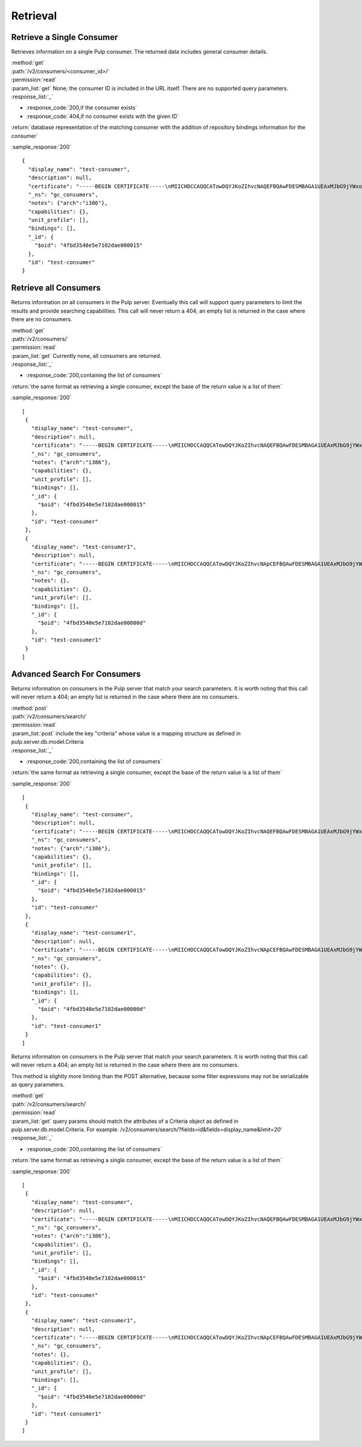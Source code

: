 Retrieval
=========

Retrieve a Single Consumer
----------------------------

Retrieves information on a single Pulp consumer. The returned data includes
general consumer details.

| :method:`get`
| :path:`/v2/consumers/<consumer_id>/`
| :permission:`read`
| :param_list:`get` None; the consumer ID is included in the URL itself. There are
  no supported query parameters.
| :response_list:`_`

* :response_code:`200,if the consumer exists`
* :response_code:`404,if no consumer exists with the given ID`

| :return:`database representation of the matching consumer with the addition of repository bindings information for the consumer`

:sample_response:`200` ::

 {
   "display_name": "test-consumer",
   "description": null,
   "certificate": "-----BEGIN CERTIFICATE-----\nMIICHDCCAQQCATowDQYJKoZIhvcNAQEFBQAwFDESMBAGA1UEAxMJbG9jYWxob3N0\nMB4XDTEyMDUyMzE5MDY0MFoXDTIyMDUyMTE5MDY0MFowGDEWMBQGA1UEAxMNdGVz\ndC1jb25zdW1lcjCBnzANBgkqhkiG9w0BAQEFAAOBjQAwgYkCgYEA7XNQasWOzu0B\nmIr4ByA91GOXXdL1ygxg1iI7XLt3cKyIl7UiJuVDVqjW4/UJ7In3vZYVgGE4hfye\n9/tTxkcYcFqddMclSHmkYTL5LTB564ToJN3XBUFWoqQgi3/tn9GPHiM8u0BQiqFF\nCL+B8trz/F7oh0CuwwCbh7YSZCYSJjMCAwEAATANBgkqhkiG9w0BAQUFAAOCAQEA\nOiaWBqBU5ye8RkOjNg2H8t5EeH5aUi0sQLNd5ER0RKL3hGv7lOaDi2JrEVYefBLW\ntHS7oOKcl1Naf1VI0xoG775fSph+SuHokJkwhqMCZFV+YK5838Rzt46i1s9+EOZn\ncFwn8AUc6f5hlf59OevRzDxzYxd2tFldmlR/mOhIezkpQe/C1bPvYRqu+rNyJNCZ\neoUQkTf/NOQjwYp1u+jyksWGvHctORHPt6OMJwpKu1mhIbmAcNPWvLqvG8kAdU47\nPk3Hipuj/HpjHurn7C6Gm1zb5mgRKaYke6LTf6Hd3/txjBo7gqkwoP3QvPmgV3Dn\n8Y3PoRxp7uq32ogr9j+I1g==\n-----END CERTIFICATE-----",
   "_ns": "gc_consumers",
   "notes": {"arch":"i386"},
   "capabilities": {},
   "unit_profile": [],
   "bindings": [],
   "_id": {
     "$oid": "4fbd3540e5e7102dae000015"
   },
   "id": "test-consumer"
 }


Retrieve all Consumers
-------------------------

Returns information on all consumers in the Pulp server. Eventually this call
will support query parameters to limit the results and provide searching capabilities.
This call will never return a 404; an empty list is returned in the case
where there are no consumers.

| :method:`get`
| :path:`/v2/consumers/`
| :permission:`read`
| :param_list:`get` Currently none, all consumers are returned.
| :response_list:`_`

* :response_code:`200,containing the list of consumers`

| :return:`the same format as retrieving a single consumer, except the base of the return value is a list of them`

:sample_response:`200` ::

 [
  {
    "display_name": "test-consumer",
    "description": null,
    "certificate": "-----BEGIN CERTIFICATE-----\nMIICHDCCAQQCATowDQYJKoZIhvcNAQEFBQAwFDESMBAGA1UEAxMJbG9jYWxob3N0\nMB4XDTEyMDUyMzE5MDY0MFoXDTIyMDUyMTE5MDY0MFowGDEWMBQGA1UEAxMNdGVz\ndC1jb25zdW1lcjCBnzANBgkqhkiG9w0BAQEFAAOBjQAwgYkCgYEA7XNQasWOzu0B\nmIr4ByA91GOXXdL1ygxg1iI7XLt3cKyIl7UiJuVDVqjW4/UJ7In3vZYVgGE4hfye\n9/tTxkcYcFqddMclSHmkYTL5LTB564ToJN3XBUFWoqQgi3/tn9GPHiM8u0BQiqFF\nCL+B8trz/F7oh0CuwwCbh7YSZCYSJjMCAwEAATANBgkqhkiG9w0BAQUFAAOCAQEA\nOiaWBqBU5ye8RkOjNg2H8t5EeH5aUi0sQLNd5ER0RKL3hGv7lOaDi2JrEVYefBLW\ntHS7oOKcl1Naf1VI0xoG775fSph+SuHokJkwhqMCZFV+YK5838Rzt46i1s9+EOZn\ncFwn8AUc6f5hlf59OevRzDxzYxd2tFldmlR/mOhIezkpQe/C1bPvYRqu+rNyJNCZ\neoUQkTf/NOQjwYp1u+jyksWGvHctORHPt6OMJwpKu1mhIbmAcNPWvLqvG8kAdU47\nPk3Hipuj/HpjHurn7C6Gm1zb5mgRKaYke6LTf6Hd3/txjBo7gqkwoP3QvPmgV3Dn\n8Y3PoRxp7uq32ogr9j+I1g==\n-----END CERTIFICATE-----",
    "_ns": "gc_consumers",
    "notes": {"arch":"i386"},
    "capabilities": {},
    "unit_profile": [],
    "bindings": [],
    "_id": {
      "$oid": "4fbd3540e5e7102dae000015"
    },
    "id": "test-consumer"
  },
  {
    "display_name": "test-consumer1",
    "description": null,
    "certificate": "-----BEGIN CERTIFICATE-----\nMIICHDCCAQQCATowDQYJKoZIhvcNApCEFBQAwFDESMBAGA1UEAxMJbG9jYWxob3N0\nMB4XDTEyMDUyMzE5MDY0MFoXDTIyMDUyMTE5MDY0MFowGDEWMBQGA1UEAxMNdGVz\ndC1jb25zdW1lcjCBnzANBgkqhkiG9w0BAQEFAAOBjQAwgYkCgYEA7XNQasWOzu0B\nmIr4ByA91GOXXdL1ygxg1iI7XLt3cKyIl7UiJuVDVqjW4/UJ7In3vZYVgGE4hfye\n9/tTxkcYcFqddMclSHmkYTL5LTB564ToJN3XBUFWoqQgi3/tn9GPHiM8u0BQiqFF\nCL+B8trz/F7oh0CuwwCbh7YSZCYSJjMCAwEAATANBgkqhkiG9w0BAQUFAAOCAQEA\nOiaWBqBU5ye8RkOjNg2H8t5EeH5aUi0sQLNd5ER0RKL3hGv7lOaDi2JrEVYefBLW\ntHS7oOKcl1Naf1VI0xoG775fSph+SuHokJkwhqMCZFV+YK5838Rzt46i1s9+EOZn\ncFwn8AUc6f5hlf59OevRzDxzYxd2tFldmlR/mOhIezkpQe/C1bPvYRqu+rNyJNCZ\neoUQkTf/NOQjwYp1u+jyksWGvHctORHPt6OMJwpKu1mhIbmAcNPWvLqvG8kAdU47\nPk3Hipuj/HpjHurn7C6Gm1zb5mgRKaYke6LTf6Hd3/txjBo7gqkwoP3QvPmgV3Dn\n8Y3PoRxp7uq32ogr9j+I1g==\n-----END CERTIFICATE-----",
    "_ns": "gc_consumers",
    "notes": {},
    "capabilities": {},
    "unit_profile": [],
    "bindings": [],
    "_id": {
      "$oid": "4fbd3540e5e7102dae00000d"
    },
    "id": "test-consumer1"
  }
 ]

Advanced Search For Consumers
--------------------------------

Returns information on consumers in the Pulp server that match your search
parameters. It is worth noting that this call will never return a 404; an empty
list is returned in the case where there are no consumers.

| :method:`post`
| :path:`/v2/consumers/search/`
| :permission:`read`
| :param_list:`post` include the key "criteria" whose value is a mapping structure as defined in pulp.server.db.model.Criteria
| :response_list:`_`

* :response_code:`200,containing the list of consumers`

| :return:`the same format as retrieving a single consumer, except the base of the return value is a list of them`

:sample_response:`200` ::

 [
  {
    "display_name": "test-consumer",
    "description": null,
    "certificate": "-----BEGIN CERTIFICATE-----\nMIICHDCCAQQCATowDQYJKoZIhvcNAQEFBQAwFDESMBAGA1UEAxMJbG9jYWxob3N0\nMB4XDTEyMDUyMzE5MDY0MFoXDTIyMDUyMTE5MDY0MFowGDEWMBQGA1UEAxMNdGVz\ndC1jb25zdW1lcjCBnzANBgkqhkiG9w0BAQEFAAOBjQAwgYkCgYEA7XNQasWOzu0B\nmIr4ByA91GOXXdL1ygxg1iI7XLt3cKyIl7UiJuVDVqjW4/UJ7In3vZYVgGE4hfye\n9/tTxkcYcFqddMclSHmkYTL5LTB564ToJN3XBUFWoqQgi3/tn9GPHiM8u0BQiqFF\nCL+B8trz/F7oh0CuwwCbh7YSZCYSJjMCAwEAATANBgkqhkiG9w0BAQUFAAOCAQEA\nOiaWBqBU5ye8RkOjNg2H8t5EeH5aUi0sQLNd5ER0RKL3hGv7lOaDi2JrEVYefBLW\ntHS7oOKcl1Naf1VI0xoG775fSph+SuHokJkwhqMCZFV+YK5838Rzt46i1s9+EOZn\ncFwn8AUc6f5hlf59OevRzDxzYxd2tFldmlR/mOhIezkpQe/C1bPvYRqu+rNyJNCZ\neoUQkTf/NOQjwYp1u+jyksWGvHctORHPt6OMJwpKu1mhIbmAcNPWvLqvG8kAdU47\nPk3Hipuj/HpjHurn7C6Gm1zb5mgRKaYke6LTf6Hd3/txjBo7gqkwoP3QvPmgV3Dn\n8Y3PoRxp7uq32ogr9j+I1g==\n-----END CERTIFICATE-----",
    "_ns": "gc_consumers",
    "notes": {"arch":"i386"},
    "capabilities": {},
    "unit_profile": [],
    "bindings": [],
    "_id": {
      "$oid": "4fbd3540e5e7102dae000015"
    },
    "id": "test-consumer"
  },
  {
    "display_name": "test-consumer1",
    "description": null,
    "certificate": "-----BEGIN CERTIFICATE-----\nMIICHDCCAQQCATowDQYJKoZIhvcNApCEFBQAwFDESMBAGA1UEAxMJbG9jYWxob3N0\nMB4XDTEyMDUyMzE5MDY0MFoXDTIyMDUyMTE5MDY0MFowGDEWMBQGA1UEAxMNdGVz\ndC1jb25zdW1lcjCBnzANBgkqhkiG9w0BAQEFAAOBjQAwgYkCgYEA7XNQasWOzu0B\nmIr4ByA91GOXXdL1ygxg1iI7XLt3cKyIl7UiJuVDVqjW4/UJ7In3vZYVgGE4hfye\n9/tTxkcYcFqddMclSHmkYTL5LTB564ToJN3XBUFWoqQgi3/tn9GPHiM8u0BQiqFF\nCL+B8trz/F7oh0CuwwCbh7YSZCYSJjMCAwEAATANBgkqhkiG9w0BAQUFAAOCAQEA\nOiaWBqBU5ye8RkOjNg2H8t5EeH5aUi0sQLNd5ER0RKL3hGv7lOaDi2JrEVYefBLW\ntHS7oOKcl1Naf1VI0xoG775fSph+SuHokJkwhqMCZFV+YK5838Rzt46i1s9+EOZn\ncFwn8AUc6f5hlf59OevRzDxzYxd2tFldmlR/mOhIezkpQe/C1bPvYRqu+rNyJNCZ\neoUQkTf/NOQjwYp1u+jyksWGvHctORHPt6OMJwpKu1mhIbmAcNPWvLqvG8kAdU47\nPk3Hipuj/HpjHurn7C6Gm1zb5mgRKaYke6LTf6Hd3/txjBo7gqkwoP3QvPmgV3Dn\n8Y3PoRxp7uq32ogr9j+I1g==\n-----END CERTIFICATE-----",
    "_ns": "gc_consumers",
    "notes": {},
    "capabilities": {},
    "unit_profile": [],
    "bindings": [],
    "_id": {
      "$oid": "4fbd3540e5e7102dae00000d"
    },
    "id": "test-consumer1"
  }
 ]

Returns information on consumers in the Pulp server that match your search
parameters. It is worth noting that this call will never return a 404; an empty
list is returned in the case where there are no consumers.

This method is slightly more limiting than the POST alternative, because some
filter expressions may not be serializable as query parameters.

| :method:`get`
| :path:`/v2/consumers/search/`
| :permission:`read`
| :param_list:`get` query params should match the attributes of a Criteria
 object as defined in pulp.server.db.model.Criteria.
 For example: /v2/consumers/search/?fields=id&fields=display_name&limit=20'
| :response_list:`_`

* :response_code:`200,containing the list of consumers`

| :return:`the same format as retrieving a single consumer, except the base of the return value is a list of them`

:sample_response:`200` ::

 [
  {
    "display_name": "test-consumer",
    "description": null,
    "certificate": "-----BEGIN CERTIFICATE-----\nMIICHDCCAQQCATowDQYJKoZIhvcNAQEFBQAwFDESMBAGA1UEAxMJbG9jYWxob3N0\nMB4XDTEyMDUyMzE5MDY0MFoXDTIyMDUyMTE5MDY0MFowGDEWMBQGA1UEAxMNdGVz\ndC1jb25zdW1lcjCBnzANBgkqhkiG9w0BAQEFAAOBjQAwgYkCgYEA7XNQasWOzu0B\nmIr4ByA91GOXXdL1ygxg1iI7XLt3cKyIl7UiJuVDVqjW4/UJ7In3vZYVgGE4hfye\n9/tTxkcYcFqddMclSHmkYTL5LTB564ToJN3XBUFWoqQgi3/tn9GPHiM8u0BQiqFF\nCL+B8trz/F7oh0CuwwCbh7YSZCYSJjMCAwEAATANBgkqhkiG9w0BAQUFAAOCAQEA\nOiaWBqBU5ye8RkOjNg2H8t5EeH5aUi0sQLNd5ER0RKL3hGv7lOaDi2JrEVYefBLW\ntHS7oOKcl1Naf1VI0xoG775fSph+SuHokJkwhqMCZFV+YK5838Rzt46i1s9+EOZn\ncFwn8AUc6f5hlf59OevRzDxzYxd2tFldmlR/mOhIezkpQe/C1bPvYRqu+rNyJNCZ\neoUQkTf/NOQjwYp1u+jyksWGvHctORHPt6OMJwpKu1mhIbmAcNPWvLqvG8kAdU47\nPk3Hipuj/HpjHurn7C6Gm1zb5mgRKaYke6LTf6Hd3/txjBo7gqkwoP3QvPmgV3Dn\n8Y3PoRxp7uq32ogr9j+I1g==\n-----END CERTIFICATE-----",
    "_ns": "gc_consumers",
    "notes": {"arch":"i386"},
    "capabilities": {},
    "unit_profile": [],
    "bindings": [],
    "_id": {
      "$oid": "4fbd3540e5e7102dae000015"
    },
    "id": "test-consumer"
  },
  {
    "display_name": "test-consumer1",
    "description": null,
    "certificate": "-----BEGIN CERTIFICATE-----\nMIICHDCCAQQCATowDQYJKoZIhvcNApCEFBQAwFDESMBAGA1UEAxMJbG9jYWxob3N0\nMB4XDTEyMDUyMzE5MDY0MFoXDTIyMDUyMTE5MDY0MFowGDEWMBQGA1UEAxMNdGVz\ndC1jb25zdW1lcjCBnzANBgkqhkiG9w0BAQEFAAOBjQAwgYkCgYEA7XNQasWOzu0B\nmIr4ByA91GOXXdL1ygxg1iI7XLt3cKyIl7UiJuVDVqjW4/UJ7In3vZYVgGE4hfye\n9/tTxkcYcFqddMclSHmkYTL5LTB564ToJN3XBUFWoqQgi3/tn9GPHiM8u0BQiqFF\nCL+B8trz/F7oh0CuwwCbh7YSZCYSJjMCAwEAATANBgkqhkiG9w0BAQUFAAOCAQEA\nOiaWBqBU5ye8RkOjNg2H8t5EeH5aUi0sQLNd5ER0RKL3hGv7lOaDi2JrEVYefBLW\ntHS7oOKcl1Naf1VI0xoG775fSph+SuHokJkwhqMCZFV+YK5838Rzt46i1s9+EOZn\ncFwn8AUc6f5hlf59OevRzDxzYxd2tFldmlR/mOhIezkpQe/C1bPvYRqu+rNyJNCZ\neoUQkTf/NOQjwYp1u+jyksWGvHctORHPt6OMJwpKu1mhIbmAcNPWvLqvG8kAdU47\nPk3Hipuj/HpjHurn7C6Gm1zb5mgRKaYke6LTf6Hd3/txjBo7gqkwoP3QvPmgV3Dn\n8Y3PoRxp7uq32ogr9j+I1g==\n-----END CERTIFICATE-----",
    "_ns": "gc_consumers",
    "notes": {},
    "capabilities": {},
    "unit_profile": [],
    "bindings": [],
    "_id": {
      "$oid": "4fbd3540e5e7102dae00000d"
    },
    "id": "test-consumer1"
  }
 ]

